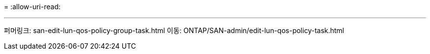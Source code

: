 = 
:allow-uri-read: 


'''
퍼머링크: san-edit-lun-qos-policy-group-task.html
이동: ONTAP/SAN-admin/edit-lun-qos-policy-task.html
